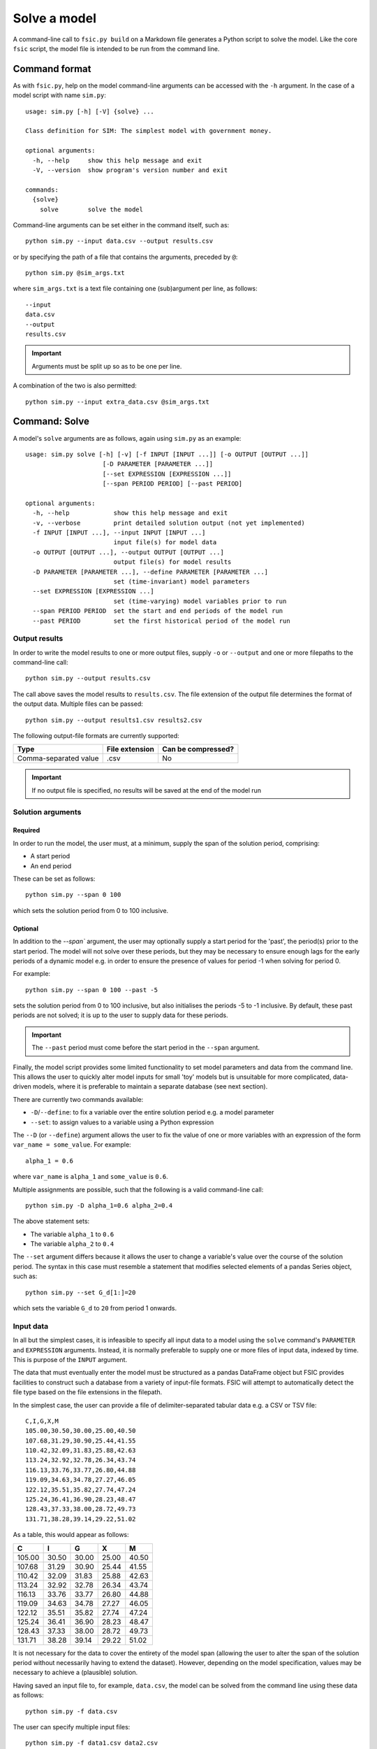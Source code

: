.. _solve:

*************
Solve a model
*************

A command-line call to ``fsic.py build`` on a Markdown file generates a Python
script to solve the model. Like the core ``fsic`` script, the model file is
intended to be run from the command line.


.. _solve-command-format:

Command format
==============

As with ``fsic.py``, help on the model command-line arguments can be accessed
with the ``-h`` argument. In the case of a model script with name ``sim.py``::

    usage: sim.py [-h] [-V] {solve} ...

    Class definition for SIM: The simplest model with government money.

    optional arguments:
      -h, --help     show this help message and exit
      -V, --version  show program's version number and exit

    commands:
      {solve}
	solve        solve the model

Command-line arguments can be set either in the command itself, such as::

    python sim.py --input data.csv --output results.csv

or by specifying the path of a file that contains the arguments, preceded by
``@``::

    python sim.py @sim_args.txt

where ``sim_args.txt`` is a text file containing one (sub)argument per line, as
follows::

    --input
    data.csv
    --output
    results.csv

.. important::
   Arguments must be split up so as to be one per line.

A combination of the two is also permitted::

    python sim.py --input extra_data.csv @sim_args.txt


.. _solve-command-solve:

Command: Solve
==============

A model's ``solve`` arguments are as follows, again using ``sim.py`` as an
example::

    usage: sim.py solve [-h] [-v] [-f INPUT [INPUT ...]] [-o OUTPUT [OUTPUT ...]]
			 [-D PARAMETER [PARAMETER ...]]
			 [--set EXPRESSION [EXPRESSION ...]]
			 [--span PERIOD PERIOD] [--past PERIOD]

    optional arguments:
      -h, --help            show this help message and exit
      -v, --verbose         print detailed solution output (not yet implemented)
      -f INPUT [INPUT ...], --input INPUT [INPUT ...]
			    input file(s) for model data
      -o OUTPUT [OUTPUT ...], --output OUTPUT [OUTPUT ...]
			    output file(s) for model results
      -D PARAMETER [PARAMETER ...], --define PARAMETER [PARAMETER ...]
			    set (time-invariant) model parameters
      --set EXPRESSION [EXPRESSION ...]
			    set (time-varying) model variables prior to run
      --span PERIOD PERIOD  set the start and end periods of the model run
      --past PERIOD         set the first historical period of the model run


.. _output-results:

Output results
--------------

In order to write the model results to one or more output files, supply ``-o``
or ``--output`` and one or more filepaths to the command-line call::

    python sim.py --output results.csv

The call above saves the model results to ``results.csv``. The file extension of
the output file determines the format of the output data. Multiple files can be
passed::

    python sim.py --output results1.csv results2.csv

The following output-file formats are currently supported:

=====================  ==============  ==================
Type                   File extension  Can be compressed?
=====================  ==============  ==================
Comma-separated value            .csv                  No
=====================  ==============  ==================

.. important::
   If no output file is specified, no results will be saved at the end of the
   model run


.. _solution-arguments:

Solution arguments
------------------

Required
~~~~~~~~

In order to run the model, the user must, at a minimum, supply the span of the
solution period, comprising:

* A start period
* An end period

These can be set as follows::

    python sim.py --span 0 100

which sets the solution period from 0 to 100 inclusive.

Optional
~~~~~~~~

In addition to the `--span`` argument, the user may optionally supply a start
period for the 'past', the period(s) prior to the start period. The model will
not solve over these periods, but they may be necessary to ensure enough lags
for the early periods of a dynamic model e.g. in order to ensure the presence of
values for period -1 when solving for period 0.

For example::

    python sim.py --span 0 100 --past -5

sets the solution period from 0 to 100 inclusive, but also initialises the
periods -5 to -1 inclusive. By default, these past periods are not solved; it is
up to the user to supply data for these periods.

.. important::
   The ``--past`` period must come before the start period in the ``--span``
   argument.

Finally, the model script provides some limited functionality to set model
parameters and data from the command line. This allows the user to quickly alter
model inputs for small 'toy' models but is unsuitable for more complicated,
data-driven models, where it is preferable to maintain a separate database (see
next section).

There are currently two commands available:

* ``-D``/``--define``: to fix a variable over the entire solution period e.g. a
  model parameter
* ``--set``: to assign values to a variable using a Python expression

The ``--D`` (or ``--define``) argument allows the user to fix the value of one
or more variables with an expression of the form ``var_name = some_value``. For
example::

    alpha_1 = 0.6

where ``var_name`` is ``alpha_1`` and ``some_value`` is ``0.6``.

Multiple assignments are possible, such that the following is a valid
command-line call::

    python sim.py -D alpha_1=0.6 alpha_2=0.4

The above statement sets:

* The variable ``alpha_1`` to ``0.6``
* The variable ``alpha_2`` to ``0.4``

The ``--set`` argument differs because it allows the user to change a variable's
value over the course of the solution period. The syntax in this case must
resemble a statement that modifies selected elements of a pandas Series object,
such as::

    python sim.py --set G_d[1:]=20

which sets the variable ``G_d`` to ``20`` from period 1 onwards.


.. _input-data:

Input data
----------

In all but the simplest cases, it is infeasible to specify all input data to a
model using the ``solve`` command's ``PARAMETER`` and ``EXPRESSION``
arguments. Instead, it is normally preferable to supply one or more files of
input data, indexed by time. This is purpose of the ``INPUT`` argument.

The data that must eventually enter the model must be structured as a pandas
DataFrame object but FSIC provides facilities to construct such a database from
a variety of input-file formats. FSIC will attempt to automatically detect the
file type based on the file extensions in the filepath.

In the simplest case, the user can provide a file of delimiter-separated tabular
data e.g. a CSV or TSV file::

    C,I,G,X,M
    105.00,30.50,30.00,25.00,40.50
    107.68,31.29,30.90,25.44,41.55
    110.42,32.09,31.83,25.88,42.63
    113.24,32.92,32.78,26.34,43.74
    116.13,33.76,33.77,26.80,44.88
    119.09,34.63,34.78,27.27,46.05
    122.12,35.51,35.82,27.74,47.24
    125.24,36.41,36.90,28.23,48.47
    128.43,37.33,38.00,28.72,49.73
    131.71,38.28,39.14,29.22,51.02

As a table, this would appear as follows:

======  =====  =====  =====  =====
     C      I      G      X      M
======  =====  =====  =====  =====
105.00  30.50  30.00  25.00  40.50
107.68  31.29  30.90  25.44  41.55
110.42  32.09  31.83  25.88  42.63
113.24  32.92  32.78  26.34  43.74
116.13  33.76  33.77  26.80  44.88
119.09  34.63  34.78  27.27  46.05
122.12  35.51  35.82  27.74  47.24
125.24  36.41  36.90  28.23  48.47
128.43  37.33  38.00  28.72  49.73
131.71  38.28  39.14  29.22  51.02
======  =====  =====  =====  =====

It is not necessary for the data to cover the entirety of the model span
(allowing the user to alter the span of the solution period without necessarily
having to extend the dataset). However, depending on the model specification,
values may be necessary to achieve a (plausible) solution.

Having saved an input file to, for example, ``data.csv``, the model can be
solved from the command line using these data as follows::

    python sim.py -f data.csv

The user can specify multiple input files::

    python sim.py -f data1.csv data2.csv

and the files need not be of the same format::

    python sim.py -f data1.csv data2.tsv

``--input`` can be used instead of ``-f`` as an argument::

    python sim.py --input data1.csv data2.tsv

The following input-file formats are currently supported:

=====================  ==============  ==================
Type                   File extension  Can be compressed?
=====================  ==============  ==================
Comma-separated value            .csv                 Yes
Tab-separated value              .tsv                 Yes
=====================  ==============  ==================

